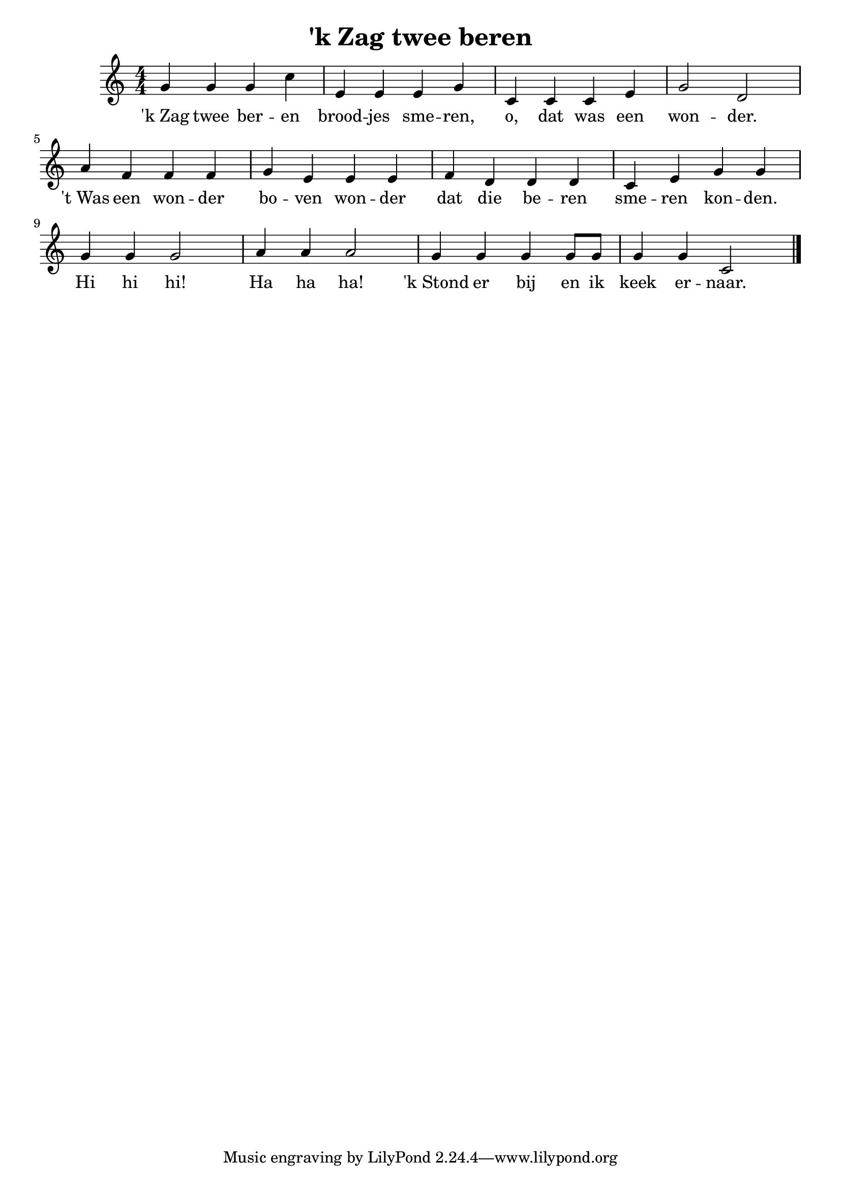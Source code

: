 \version "2.19.82"

\header {
  title = "'k Zag twee beren"
}

<<
  {
   \time 4/4
   \numericTimeSignature 
   g'4 g' g' c'' 
   e' e' e' g' 
   c' c' c' e' 
   g'2 d'
   a'4 f' f' f'
   g' e' e' e'
   f' d' d' d'
   c' e' g' g'
   g' g' g'2 
   a'4 a' a'2
   g'4 g' g' g'8 g'
   g'4 g' c'2
  \bar "|."
  }
  \addlyrics{
    'k_Zag twee ber -- en 
    brood -- jes sme -- ren, 
    o, dat was een won -- der.
    't_Was een won -- der
    bo -- ven won -- der
    dat die be -- ren 
    sme -- ren kon -- den.
    Hi hi hi!
    Ha ha ha!
    'k_Stond er bij en ik
    keek er -- naar.
  }
>>
